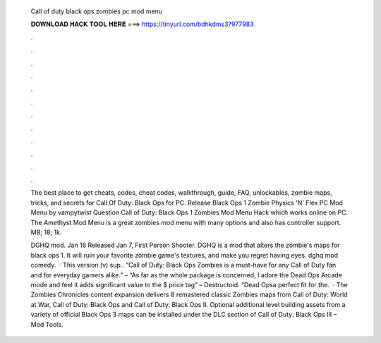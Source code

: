   Call of duty black ops zombies pc mod menu
  
  
  
  𝐃𝐎𝐖𝐍𝐋𝐎𝐀𝐃 𝐇𝐀𝐂𝐊 𝐓𝐎𝐎𝐋 𝐇𝐄𝐑𝐄 ===> https://tinyurl.com/bdhkdms3?977983
  
  
  
  .
  
  
  
  .
  
  
  
  .
  
  
  
  .
  
  
  
  .
  
  
  
  .
  
  
  
  .
  
  
  
  .
  
  
  
  .
  
  
  
  .
  
  
  
  .
  
  
  
  .
  
  The best place to get cheats, codes, cheat codes, walkthrough, guide, FAQ, unlockables, zombie maps, tricks, and secrets for Call Of Duty: Black Ops for PC. Release Black Ops 1 Zombie Physics 'N' Flex PC Mod Menu by vampytwist Question Call of Duty: Black Ops 1 Zombies Mod Menu Hack which works online on PC. The Amethyst Mod Menu is a great zombies mod menu with many options and also has controller support. MB; 18; 1k.
  
  DGHQ mod. Jan 18 Released Jan 7, First Person Shooter. DGHQ is a mod that alters the zombie's maps for black ops 1. It will ruin your favorite zombie game's textures, and make you regret having eyes. dghq mod comedy.  · This version (v) sup.. “Call of Duty: Black Ops Zombies is a must-have for any Call of Duty fan and for everyday gamers alike.” –  “As far as the whole package is concerned, I adore the Dead Ops Arcade mode and feel it adds significant value to the $ price tag” – Destructoid. “Dead Opsa perfect fit for the.  · The Zombies Chronicles content expansion delivers 8 remastered classic Zombies maps from Call of Duty: World at War, Call of Duty: Black Ops and Call of Duty: Black Ops II. Optional additional level building assets from a variety of official Black Ops 3 maps can be installed under the DLC section of Call of Duty: Black Ops III – Mod Tools.
